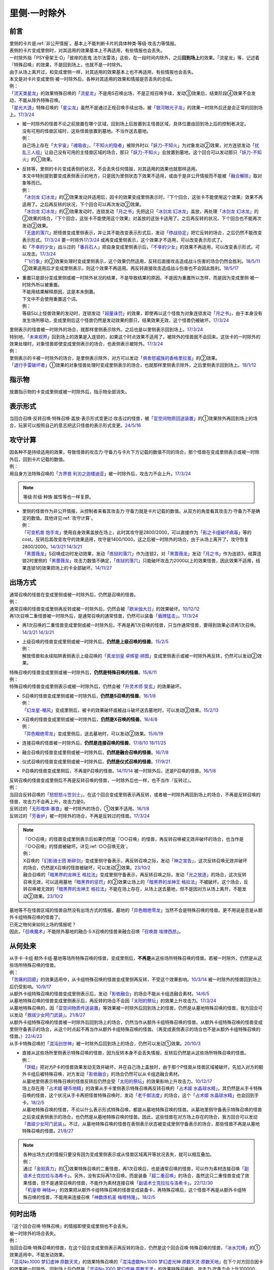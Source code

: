 .. _`里侧·一时除外`:

=============
里侧·一时除外
=============

前言
========

| 里侧的卡片是\ :ref:`非公开情报`\ 。基本上不能判断卡片的具体种类·等级·攻击力等情报。
| 表侧的卡片变成里侧时，对其适用的效果基本上不再适用，有些情报也会丢失。
| 一时除外指「PSY骨架王·Ω」「彼岸的恶鬼 法尔法雷洛」这些，在一段时间内除外，之后\ **回到场上**\ 的效果。「流星龙」等，记述着『特殊召唤』的效果，不是回到场上，也就不是一时除外。
| 由于从场上离开过，和变成里侧一样，对其适用的效果基本上也不再适用，有些情报也会丢失。
| 本文是对卡片变成里侧·被一时除外后，各种对其适用的效果和情报是否丢失的总结。
| 例：
| 「`流天类星龙`_」的效果特殊召唤的「`流星龙`_」不是用S召唤出场，不是正规召唤手续，发动③效果后，结束阶段④效果不会发动，不能从除外特殊召唤。
| 「`星光大道`_」特殊召唤的「`星尘龙`_」虽然不是通过正规召唤手续出场，被「`银河眼光子龙`_」的效果一时除外后还是会正常的回到场上。\ `17/3/24 <https://www.db.yugioh-card.com/yugiohdb/faq_search.action?ope=5&fid=11586&keyword=&tag=-1&request_locale=ja>`__

-  | 被一时除外的怪兽不论之前放置在哪个区域，回到场上后放置到主怪兽区域，具体位置由回到场上后的控制者决定。
   | 没有可用的怪兽区域时，这些怪兽放置到墓地。不当作送去墓地。
   | 例：
   | 自己场上存在「`大宇宙`_」「`魂吸收`_」，「`不知火的隐者`_」被除外时以「`妖刀-不知火`_」为对象发动②效果，对方连锁发动「`扰乱三人组`_」让自己没有可用的主怪兽区域的场合，那只「`妖刀-不知火`_」会放置到墓地，这个回合可以发动那只「`妖刀-不知火`_」的①效果。

-  | 反转等，里侧的卡片变成表侧的状况，不会丢失任何情报，对其适用的效果也就那样适用。
   | 本文中特别提到要变成表侧表示的地方，只是因为里侧状态下效果不适用，或由于是非公开情报而不能被「`融合解除`_」取对象等而已。
   | 例：
   | 「`冰剑龙 幻冰龙`_」的②效果发动并适用后，因卡的效果变成里侧表示时，『下个回合，这张卡不能使用这个效果』效果不再适用了。之后再反转的状况，下个回合可以再次发动②效果。
   | 「`冰剑龙 幻冰龙`_」的②效果发动时，连锁发动「`月之书`_」先把这只「`冰剑龙 幻冰龙`_」盖放，再处理「`冰剑龙 幻冰龙`_」的②效果的场合，『下个回合，这张卡不能使用这个效果』对盖放的这张卡适用了。之后再反转的状况，下个回合也不能再次发动②效果。
   | 「`无底的落穴`_」把怪兽变成里侧表示，并让其不能改变表示形式后，发动「`停战协定`_」把它反转的场合，之后仍然不能改变表示形式。\ `17/3/24 <https://www.db.yugioh-card.com/yugiohdb/faq_search.action?ope=5&fid=18656&request_locale=ja>`__ 要一时除外\ `17/3/24 <https://www.db.yugioh-card.com/yugiohdb/faq_search.action?ope=5&fid=18696&request_locale=ja&keyword=&tag=-1&request_locale=ja>`__ 或再变成里侧表示，这个效果才不适用，可以改变表示形式了。
   | 和「`不幸的少女`_」战斗过的「`番兵石人`_」把自身变成里侧表示后，「`不幸的少女`_」的效果不再适用，可以改变表示形式，可以攻击。\ `17/3/24 <https://www.db.yugioh-card.com/yugiohdb/faq_search.action?ope=5&fid=10635&request_locale=ja>`__
   | 「`飞行象`_」的②效果处理时变成里侧表示，这个效果仍然适用，反转后直接攻击造成战斗伤害的场合仍然会胜利。\ `18/5/11 <https://www.db.yugioh-card.com/yugiohdb/faq_search.action?ope=5&fid=21906&request_locale=ja>`__ ②效果适用后才变成里侧表示，则这个效果不再适用。再反转直接攻击造成战斗伤害也不会因此胜利。\ `18/5/17 <https://www.db.yugioh-card.com/yugiohdb/faq_search.action?ope=5&fid=11191&request_locale=ja>`__

-  | 重置只是部分变成里侧或被一时除外状况的结果，不是导致结果的原因。不是因为重置所以怎样，而是因为变成里侧·被一时除外所以被重置。
   | 不能用结果解释原因，这是本末倒置。
   | 下文中不会使用重置这个词。
   | 例：
   | 等级5以上怪兽效果的发动时，连锁发动「`超量诛罚`_」的效果，即使再以这个怪兽为对象连锁发动「`月之书`_」，由于本身没有发生场所移动，变成里侧后这个怪兽仍然是发动效果的那只，结果效果无效，这个怪兽仍被破坏。\ `17/3/24 <https://www.db.yugioh-card.com/yugiohdb/faq_search.action?ope=5&fid=14034&request_locale=ja>`__

| 里侧表示的怪兽被一时除外的场合，就那样里侧表示除外。之后也是以里侧表示回到场上。\ `17/3/24 <https://www.db.yugioh-card.com/yugiohdb/faq_search.action?ope=5&fid=6902&request_locale=ja>`__
| 特别地，「`未来视界`_」回到场上的效果是入连锁的，如果这个时点效果不适用了，被除外的怪兽就不会回来。这张卡的一时除外的效果处理时，对象怪兽即使变成里侧表示的场合，也表侧表示被除外。\ `17/3/24 <https://www.db.yugioh-card.com/yugiohdb/faq_search.action?ope=5&fid=8584&request_locale=ja>`__
| 例：
| 里侧表示的卡被一时除外的场合，是里侧表示除外，对方可以发动「`俱舍怒威族的香格里拉茧`_」的②效果。
| 「`退行手雷破坏者`_」①效果的对象怪兽处理时变成里侧表示的场合，也就那样里侧表示除外，之后里侧表示回到场上。\ `18/1/12 <https://www.db.yugioh-card.com/yugiohdb/faq_search.action?ope=5&fid=21744&request_locale=ja>`__

指示物
=========

放置指示物的卡变成里侧或被一时除外后，指示物全部消失。

表示形式
============

当回合召唤·反转召唤·特殊召唤·盖放·表示形式变更过·攻击过的怪兽，被「`亚空间物质回送装置`_」的①效果除外再回到场上的场合，玩家可以按照自己的意志把这只怪兽的表示形式变更。\ `24/5/16 <https://www.db.yugioh-card.com/yugiohdb/faq_search.action?ope=5&fid=24069&keyword=&tag=-1&request_locale=ja>`__

攻守计算
========

| 因各种不是持续适用的效果，导致怪兽的攻击力·守备力与卡片下方记载的数值不同的场合，那个怪兽在变成里侧表示或被一时除外后，回到卡片记载的数值。
| 例：
| 用自身方法特殊召唤的「`方界兽 利刃之迦楼迪亚`_」被一时除外后，攻击力不会上升。\ `17/3/24 <https://www.db.yugioh-card.com/yugiohdb/faq_search.action?ope=5&fid=19093&request_locale=ja>`__

.. note:: 等级·阶级·种族·属性等也一样复原。

-  | 里侧的怪兽作为非公开情报，从控制者来看其攻击力·守备力就是卡片记载的数值。从双方的角度看其攻击力·守备力不是确定的数值。其他详见\ :ref:`攻守计算`\ 。
   | 例：
   | 「`可变机兽 炮手龙`_」使用自身效果盖放在场上，此时其攻守是2800/2000，可以直接作为「`影之卡组破坏病毒`_」等的cost。反转后其改变攻守的效果适用，攻守是1400/1000。这之后被一时除外的场合，由于从场上离开了，攻守恢复2800/2000。\ `14/3/21 <http://www.db.yugioh-card.com/yugiohdb/faq_search.action?ope=5&fid=6403&keyword=&tag=-1>`__ `14/3/21 <http://www.db.yugioh-card.com/yugiohdb/faq_search.action?ope=5&fid=8802&keyword=&tag=-1>`__
   | 「`黑蔷薇龙`_」S召唤成功时发动效果，发动「`炼狱的落穴`_」作为连锁2，对「`黑蔷薇龙`_」发动「`月之书`_」作为连锁3，结算连锁2时里侧的「`黑蔷薇龙`_」攻击力数值不确定，「`炼狱的落穴`_」只能破坏攻击力2000以上的效果怪兽，因此效果不适用，结果连锁1的效果把场上的卡全部破坏。\ `14/11/27 <http://www.db.yugioh-card.com/yugiohdb/faq_search.action?ope=5&fid=9068&keyword=&tag=-1>`__

出场方式
========

| 通常召唤的怪兽在变成里侧或被一时除外后，仍然是召唤的怪兽。
| 例：
| 通常召唤的怪兽变成里侧再反转或被一时除外后，仍然会被「`欧米伽大日`_」的效果破坏。\ `10/12/12 <https://yugioh-wiki.net/index.php?%A1%D4%A5%F4%A5%A1%A5%A4%A5%ED%A5%F3%A1%A6%A5%AA%A5%E1%A5%AC%A1%D5#faq>`__
| 再1次召唤二重怪兽被一时除外后，是通常召唤的通常怪兽，仍然可以装备「`盾牌猛击`_」。\ `17/3/24 <https://www.db.yugioh-card.com/yugiohdb/faq_search.action?ope=5&fid=7610&keyword=&tag=-1&request_locale=ja>`__

-  再1次召唤的二重怪兽变成里侧或被一时除外后，不再是再1次召唤的怪兽，只当作通常怪兽，要得到效果必须再1次召唤。\ `14/3/21 <http://www.db.yugioh-card.com/yugiohdb/faq_search.action?ope=5&fid=6748&keyword=&tag=-1>`__ `14/3/21 <http://www.db.yugioh-card.com/yugiohdb/faq_search.action?ope=5&fid=6758&keyword=&tag=-1>`__

-  | 上级召唤的怪兽变成里侧或被一时除外后，\ **仍然是上级召唤的怪兽**\ 。\ `15/2/5 <http://www.db.yugioh-card.com/yugiohdb/faq_search.action?ope=5&fid=6109&keyword=&tag=-1>`__
   | 例：
   | 解放怪兽和永续陷阱表侧表示上级召唤的「`真龙剑皇 卓辉星·拼图`_」变成里侧表示或被一时除外再反转，仍然可以发动②效果。

| 特殊召唤的怪兽变成里侧或被一时除外后，\ **仍然是特殊召唤的怪兽**\ 。\ `15/6/11 <http://www.db.yugioh-card.com/yugiohdb/faq_search.action?ope=5&fid=213&keyword=&tag=-1>`__
| 例：
| 特殊召唤的怪兽变成里侧表示或被一时除外后，仍然会被「`升灵术师 奘玄`_」的效果破坏。

-  | S召唤的怪兽变成里侧或被一时除外后，\ **仍然是S召唤的怪兽**\ 。\ `16/1/8 <http://www.db.yugioh-card.com/yugiohdb/faq_search.action?ope=5&fid=18149&keyword=&tag=-1>`__
   | 例：
   | 「`幻龙星-嘲风`_」变成里侧后，被卡的效果破坏或被战斗破坏送去墓地时，可以发动②效果。\ `15/2/13 <http://www.db.yugioh-card.com/yugiohdb/faq_search.action?ope=5&fid=15149&keyword=&tag=-1>`__

-  | X召唤的怪兽变成里侧或被一时除外后，\ **仍然是X召唤的怪兽**\ 。\ `16/4/8 <http://www.db.yugioh-card.com/yugiohdb/faq_search.action?ope=5&fid=18652&keyword=&tag=-1>`__
   | 例：
   | 「`异色眼绝零龙`_」变成里侧后，送去墓地时，可以发动②效果。\ `15/6/19 <http://www.db.yugioh-card.com/yugiohdb/faq_search.action?ope=5&fid=16189&keyword=&tag=-1>`__

-  连接召唤的怪兽被一时除外后，\ **仍然是连接召唤的怪兽**\ 。\ `17/8/10 <https://www.db.yugioh-card.com/yugiohdb/faq_search.action?ope=5&fid=21329&request_locale=ja>`__ \ `18/11/25 <https://www.db.yugioh-card.com/yugiohdb/faq_search.action?ope=5&fid=22305&request_locale=ja>`__

-  融合召唤的怪兽变成里侧或被一时除外后，\ **仍然是融合召唤的怪兽**\ 。\ `16/7/8 <http://www.db.yugioh-card.com/yugiohdb/faq_search.action?ope=5&fid=19553&keyword=&tag=-1>`__

-  仪式召唤的怪兽变成里侧或被一时除外后，\ **仍然是仪式召唤的怪兽**\ 。\ `17/9/21 <https://www.db.yugioh-card.com/yugiohdb/faq_search.action?ope=5&fid=69&keyword=&tag=-1&request_locale=ja>`__

-  P召唤的怪兽变成里侧后，不再是P召唤的怪兽。\ `14/11/14 <http://www.db.yugioh-card.com/yugiohdb/faq_search.action?ope=5&fid=14266&keyword=&tag=-1>`__ 被一时除外后，还是P召唤的怪兽。\ `16/1/8 <http://www.db.yugioh-card.com/yugiohdb/faq_search.action?ope=5&fid=18305&keyword=&tag=-1>`__

| 反转召唤的怪兽变成里侧后不再是反转召唤的怪兽，一时除外后也一样，也不当作『反转过』。
| 例：
| 当回合反转召唤的「`怒怒怒斗笠剑士`_」，在这个回合变成里侧表示再反转，或者被一时除外再回到场上的场合，不再是反转召唤的怪兽，攻击力不会再上升，攻击力是0。
| 反转过的「`无形噬体·暴食`_」被一时除外的场合，①效果不适用。\ `16/1/8 <http://www.db.yugioh-card.com/yugiohdb/faq_search.action?ope=5&fid=18306&keyword=&tag=-1>`__
| 反转过的「`芳香炉`_」被一时除外的场合，不再是反转过的怪兽。\ `17/3/24 <https://www.db.yugioh-card.com/yugiohdb/faq_search.action?ope=5&fid=15687&request_locale=ja>`__

.. note::

   | 『○○召唤』的怪兽变成里侧表示后如果仍然是『○○召唤』的怪兽，再反转召唤被无效并破坏的场合，也当作是『○○召唤』的怪兽被破坏。详见\ :ref:`○○召唤无效`\ 。
   | 例：
   | X召唤的「`幻影骑士团 断碎剑`_」变成里侧守备表示，再反转召唤之际，发动「`神之宣告`_」，这次反转召唤无效并破坏的场合，仍然是X召唤的怪兽被破坏，可以发动②效果。\ `23/10/2 <https://www.db.yugioh-card.com/yugiohdb/faq_search.action?ope=5&fid=17662&keyword=&tag=-1&request_locale=ja>`__
   | 融合召唤的「`暗黑界的龙神王 格拉法`_」变成里侧守备表示，再反转召唤之际，发动「`光之放逐`_」的场合，这次反转召唤无效，可以适用墓地「`暗黑界的惩罚`_」的②效果让场上的「`暗黑界的龙神王 格拉法`_」不被破坏。这个场合，反转召唤被无效的「`暗黑界的龙神王 格拉法`_」不能在场上存在，从场上送去墓地，但不是因对方从场上离开，不能发动②效果。\ `23/10/2 <https://www.db.yugioh-card.com/yugiohdb/faq_search.action?ope=5&fid=24011&keyword=&tag=-1&request_locale=ja>`__

| 墓地等不在怪兽区域的怪兽自然没有出场方式的情报，墓地的「`异色眼绝零龙`_」当然不会是特殊召唤的怪兽。更不用说是否是从额外卡组特殊召唤的怪兽了。
| 已死之物何来如何上场的情报呢？
| 因此，「`召唤魔术`_」不能除外墓地的融合·S·X召唤的怪兽来融合召唤「`召唤兽 埃律西昂`_」。

从何处来
========

| 从手卡·卡组·额外卡组·墓地等场所特殊召唤的怪兽，变成里侧后，\ **不再是**\ 从这些场所特殊召唤的怪兽。若被一时除外，仍然是从这些场所特殊召唤的怪兽。
| 例：
| 「`苦痛的回廊`_」的效果适用中，从卡组特殊召唤的怪兽变成里侧再反转，不受这个效果影响。\ `10/3/14 <http://yugioh-wiki.net/index.php?%A1%D4%B6%EC%C4%CB%A4%CE%B2%F3%CF%AD%A1%D5#faq>`__ 被一时除外的怪兽回到场上后仍受影响。\ `10/9/17 <http://yugioh-wiki.net/index.php?%A1%D4%B6%EC%C4%CB%A4%CE%B2%F3%CF%AD%A1%D5#faq>`__
| 从额外卡组特殊召唤的怪兽变成里侧表示后，发动「`影依融合`_」的场合不能从卡组选融合素材。\ `14/6/5 <http://www.db.yugioh-card.com/yugiohdb/faq_search.action?ope=5&fid=13284&keyword=&tag=-1>`__
| 从墓地特殊召唤的怪兽变成里侧表示后，再反转的场合不会因「`太阳的祭坛`_」的效果上升攻击力。\ `17/3/24 <https://www.db.yugioh-card.com/yugiohdb/faq_search.action?ope=5&fid=9488&keyword=&tag=-1&request_locale=ja>`__
| 从墓地特殊召唤的，因「`亚空间物质传送装置`_」等效果被一时除外后回到场上的怪兽，仍然是从墓地特殊召唤的怪兽，我方回合可以发动「`救祓少女阿门武装`_」。\ `21/8/27 <https://www.db.yugioh-card.com/yugiohdb/faq_search.action?ope=5&fid=23329&keyword=&tag=-1&request_locale=ja>`__
| 从额外卡组特殊召唤的怪兽被一时除外后回到场上的场合，仍然当作从额外卡组特殊召唤的怪兽。从额外卡组特殊召唤的怪兽变成里侧守备表示的场合，从这个时点起不再当作从额外卡组特殊召唤的怪兽。（再变成表侧表示的场合也不是从额外卡组特殊召唤的怪兽。）\ `22/4/23 <https://www.db.yugioh-card.com/yugiohdb/faq_search.action?ope=5&fid=23645&keyword=&tag=-1&request_locale=ja>`__
| 从手卡特殊召唤的「`混沌创世神`_」被一时除外后回到场上的场合，仍然可以发动①效果。\ `20/10/3 <https://www.db.yugioh-card.com/yugiohdb/faq_search.action?ope=4&cid=15475&request_locale=ja>`__

-  | 直接从这些场所里侧表示特殊召唤的怪兽，因为反转本身不会丢失情报，反转后仍然是从这些场所特殊召唤的怪兽。
   | 例：
   | 「`饼蛙`_」把对方P卡的怪兽效果发动无效并破坏，并在自己场上盖放时，由于那个P怪兽从怪兽区域被破坏，先加入对方的额外卡组后被特殊召唤，对方发动「`影依融合`_」的场合仍然可以从卡组选融合素材。
   | 从墓地里侧表示特殊召唤的怪兽反转后仍然会受「`太阳的祭坛`_」的效果影响上升攻击力。\ `10/12/17 <http://yugioh-wiki.net/index.php?%A1%D4%C2%C0%CD%DB%A4%CE%BA%D7%C3%C5%A1%D5#faq>`__
   | 场上存在用「`占术姬 硬币地精`_」的效果从手卡里侧表示特殊召唤再反转召唤的「`占术姬 水晶球水精`_」，其仍然是从手卡特殊召唤的怪兽，这个状况从手卡再把怪兽特殊召唤时，发动「`老千御法度`_」的场合，这个「`占术姬 水晶球水精`_」也会回到手卡。\ `18/2/5 <http://yugioh-wiki.net/index.php?%A1%D4%A5%A4%A5%AB%A5%B5%A5%DE%B8%E6%CB%A1%C5%D9%A1%D5#faq>`__
   | 从墓地特殊召唤的怪兽，不论以什么表示形式特殊召唤，都是从墓地特殊召唤的怪兽。从墓地里侧守备表示特殊召唤的怪兽之后变成表侧表示的场合，也仍然是从墓地特殊召唤的怪兽。因此，这些怪兽在对方场上存在的场合，我方回合可以发动「`救祓少女阿门武装`_」。不过，从墓地特殊召唤的怪兽在表侧表示状态被变成里侧守备表示的场合，那些怪兽不再是从墓地特殊召唤的怪兽。\ `21/8/27 <https://www.db.yugioh-card.com/yugiohdb/faq_search.action?ope=5&fid=23330&keyword=&tag=-1&request_locale=ja>`__

.. note::

   | 各种出场方式的情报只要没有因为变成里侧表示或从怪兽区域离开等状况丢失，就可以相互叠加。
   | 例：
   | 通过「`金刚真力`_」的①效果特殊召唤的二重怪兽，再1次召唤后，也是通常召唤的怪兽，可以作为素材连接召唤「`副语术士克拉拉与洛希卡`_」。另外，没有实际再1次召唤，而是装备「`超二重召唤`_」的场合，虽然这只二重怪兽变成了效果怪兽，但不是通常召唤的怪兽，不能作为素材连接召唤「`副语术士克拉拉与洛希卡`_」。\ `22/12/30 <https://www.db.yugioh-card.com/yugiohdb/faq_search.action?ope=5&fid=21446&keyword=&tag=-1&request_locale=ja>`__
   | 「`机皇帝 神陆∞`_」的效果把从额外卡组特殊召唤的怪兽变成装备卡，再特殊召唤后，这个怪兽不再是从额外卡组特殊召唤的怪兽，不能用来连接召唤「`神数炼机圣 梅塔特隆`_」。\ `18/2/5 <http://yugioh-wiki.net/index.php?%A1%FB%A1%FB%A4%AB%A4%E9%C6%C3%BC%EC%BE%A4%B4%AD%A4%B5%A4%EC%A4%BF#faq>`__

何时出场
=========

| 『这个回合召唤·特殊召唤』的情报即使变成里侧也不会丢失。
| 被一时除外的场合丢失。
| 例：
| 当回合召唤·特殊召唤的怪兽，在这个回合变成里侧表示再反转的场合，仍然是这个回合召唤·特殊召唤的怪兽，「`冰水咒缚`_」的①效果适用中，不能发动效果。
| 「`混沌No.1000 梦幻虚神 原数天灵`_」的效果特殊召唤的「`混沌虚数No.1000 梦幻虚光神 原数天灵·原数天地`_」在下个对方回合因卡的效果被一时除外，回到场上后仍然是「`混沌No.1000 梦幻虚神 原数天灵`_」的效果特殊召唤的，攻击力·守备力会上升100000，但不再持有何时出场的情报，2个『●』都不适用。\ `24/5/30 <https://www.db.yugioh-card.com/yugiohdb/faq_search.action?ope=5&fid=23247&keyword=&tag=-1&request_locale=ja>`__
| 持有『这张卡在连接召唤的回合不能作为连接素材』的怪兽，例如「`白金零件`_」，在连接召唤的回合被「`亚空间物质回送装置`_」的①效果等一时除外再回到场上的场合，不再是『连接召唤的回合』，这个回合可以作为连接素材。\ `24/5/30 <https://www.db.yugioh-card.com/yugiohdb/faq_search.action?ope=5&fid=22269&keyword=&tag=-1&request_locale=ja>`__

.. note:: 反转召唤的怪兽在变成里侧表示·被一时除外后就不再是反转召唤的怪兽，因此也不再是这个回合反转召唤的怪兽。

-  | 当回合表侧表示通常召唤·反转召唤·特殊召唤的怪兽，持有『通常召唤·反转召唤·特殊召唤的回合』发动的效果时，在发动这个效果前，必须持续在怪兽区域表侧表示存在。在发动前变成里侧守备表示或被一时除外的场合，再在场上表侧表示也不能发动这类效果。
   | 当回合反转的怪兽，持有『反转的回合』发动的效果时，在发动这类效果前，被一时除外的场合，回到场上后不能再发动这类效果。
   | 直接里侧表示通常召唤·特殊召唤的怪兽，当回合反转的场合可以发动这类效果。
   | 例：
   | 「`急袭猛禽-驱逐伯劳`_」因卡片效果被里侧守备表示特殊召唤的回合，如果因卡片效果反转，可以发动①效果。\ `24/9/5 <https://www.db.yugioh-card.com/yugiohdb/faq_search.action?ope=5&fid=14371&keyword=&tag=-1&request_locale=ja>`__
   | 「`爆裂埋伏`_」的效果里侧守备表示特殊召唤的「`混沌之黑魔术师`_」再因「`停战协定`_」等效果变成表侧表示的场合，可以发动①效果。\ `17/3/24 <https://www.db.yugioh-card.com/yugiohdb/faq_search.action?ope=5&fid=15328&keyword=&tag=-1&request_locale=ja>`__
   | 当回合特殊召唤的「`闪刀姬-雫空`_」被「`S：P小夜`_」的②效果等一时除外的场合，之后回到场上也不能再发动②效果（即使这个回合还没发动过）。「`破坏龙 甘多拉`_」等『召唤·反转·反转召唤·特殊召唤的回合』发动的效果也一样，从召唤·特殊召唤·反转·反转召唤到发动这类效果为止，必须持续在场上表侧表示存在，才能发动这类效果。\ `23/11/23 <https://www.db.yugioh-card.com/yugiohdb/faq_search.action?ope=5&fid=24032&keyword=&tag=-1&request_locale=ja>`__
   | 当回合召唤·特殊召唤的「`急袭猛禽-驱逐伯劳`_」先变成里侧表示再反转的场合，即使还在主要阶段，也不能发动①效果。「`天使之声`_」等『召唤·特殊召唤·反转·反转召唤的回合』发动的效果也一样，从召唤·特殊召唤·反转·反转召唤到发动这类效果为止，必须持续在怪兽区域表侧表示存在，才能发动这类效果。\ `23/11/23 <https://www.db.yugioh-card.com/yugiohdb/faq_search.action?ope=5&fid=24030&keyword=&tag=-1&request_locale=ja>`__

   -  | 『这张卡的①的方法特殊召唤的这张卡』等，如果是在特定阶段发动的效果，处理也一样。
      | 例：
      | 通过自身①的方法特殊召唤的「`撒旦老人`_」被一时除外，当回合回到场上后，结束阶段不能发动②效果。
      | 自身①的方法特殊召唤的「`异次元的精灵`_」在到下次的准备阶段持续在怪兽区域表侧表示的状况才会发动②效果。\ `17/9/23 <https://www.db.yugioh-card.com/yugiohdb/faq_search.action?ope=4&cid=9295&request_locale=ja>`__
      | 自身②的方法特殊召唤的「`糖果小丑`_」在到下次的对方结束阶段持续在怪兽区域表侧表示的状况才会发动③效果。\ `17/9/23 <https://www.db.yugioh-card.com/yugiohdb/faq_search.action?ope=4&cid=8300&request_locale=ja>`__
      | 「`疾行机人 OMK口香糖`_」发动①效果特殊召唤的战斗阶段内，变成里侧再反转的场合，不能再发动②效果。\ `17/3/24 <https://www.db.yugioh-card.com/yugiohdb/faq_search.action?ope=5&fid=10960&request_locale=ja>`__
      | 「`疾行机人 OMK口香糖`_」发动①效果特殊召唤的战斗阶段内，直到发动②效果为止必须持续表侧表示在场上存在，被「`银河眼光子龙`_」等一时除外再回到场上的场合，②效果不能发动。\ `23/11/29 <https://www.db.yugioh-card.com/yugiohdb/faq_search.action?ope=5&fid=8988&keyword=&tag=-1&request_locale=ja>`__

用何出场
========

| 上级·仪式·融合·S·X·连接召唤的怪兽，变成里侧再反转（连接怪兽不会变成里侧表示）或被一时除外后，\ **失去用何怪兽通常·特殊召唤的情报**\ 。
| 例：
| 表侧表示上级召唤的「`真龙剑皇 卓辉星·拼图`_」变成里侧表示后，①效果不再适用。再反转的场合仍不适用。
| 「`炎龙星-狻猊`_」S召唤的「`幻龙星-嘲风`_」在变成里侧再反转或被一时除外后，①效果和「`炎龙星-狻猊`_」的③效果不再适用。
| 用怪兽3只以上作为素材融合召唤的「`魔玩具·军刀剑齿虎`_」在变成里侧或被一时除外后，其③效果不再适用。
| 用「`转生炎兽 炽热多头狮`_」为素材连接召唤的「`转生炎兽 炽热多头狮`_」被一时除外后，②效果不能再发动。\ `18/7/13 <https://www.db.yugioh-card.com/yugiohdb/faq_search.action?ope=5&fid=22007&request_locale=ja>`__

-  | 但是，被解放的卡和素材等本身没有失去联系，对变成里侧再反转或被一时除外后的融合·S怪兽使用「融合解除」「同调解除」，\ **还能特殊召唤**\ 融合素材或S素材。\ `19/9/2 <https://www.db.yugioh-card.com/yugiohdb/faq_search.action?ope=5&fid=22795&keyword=&tag=-1&request_locale=ja>`__ \ `19/9/2 <https://www.db.yugioh-card.com/yugiohdb/faq_search.action?ope=5&fid=11372&keyword=&tag=-1&request_locale=ja>`__
   | 例：
   | 上级召唤的「`嵌合蝎尾狮`_」被一时除外的场合，还能特殊召唤被解放的怪兽。
   | 「`还原点控球后卫`_」作素材连接召唤的怪兽被一时除外再回到场上，然后被对方的效果破坏的场合，仍然可以发动效果把自身特殊召唤。18/4/13

-  | 直接里侧表示上级召唤的怪兽反转的场合，由于反转不丢失情报，还持有用何怪兽解放的情报。
   | 例：
   | 「`真龙剑皇 卓辉星·拼图`_」里侧表示上级召唤的场合，只能解放怪兽，反转不丢失情报，反转后①效果仍适用。\ `17/1/14 <http://www.db.yugioh-card.com/yugiohdb/faq_search.action?ope=5&fid=20548&keyword=&tag=-1>`__

| 『这个效果特殊召唤的这张卡·怪兽』等情报也在变成里侧或被一时除外后丢失。
| 例：
| 「`简易融合`_」特殊召唤的融合怪兽在变成里侧或被一时除外后不再是用「`简易融合`_」的效果特殊召唤的怪兽，可以攻击，结束阶段时不会破坏。\ `16/11/17 <http://www.db.yugioh-card.com/yugiohdb/faq_search.action?ope=5&fid=6499&keyword=&tag=-1>`__
| 「`消战者`_」这样，从场上离开时除外的效果，被一时除外的效果适用的时点，由于也是从场上离开，先适用自身除外的效果，由于一时除外的效果实质上没能适用，结果不会再返回场上。\ `14/3/21 <http://www.db.yugioh-card.com/yugiohdb/faq_search.action?ope=5&fid=9456&keyword=&tag=-1>`__ 变成里侧表示的「`消战者`_」还在场上，因此由于情报丢失，那之后「`消战者`_」从场上离开时不会被除外。\ `14/3/21 <http://www.db.yugioh-card.com/yugiohdb/faq_search.action?ope=5&fid=9455&keyword=&tag=-1>`__
| 「`天帝 埃忒耳`_」的①效果特殊召唤的怪兽被一时除外的场合，不会再回到手卡。\ `17/3/24 <https://www.db.yugioh-card.com/yugiohdb/faq_search.action?ope=5&fid=14699&request_locale=ja>`__

-  | 『这个效果变成里侧守备表示的这张卡·怪兽』等，其他『这个效果○○的这张卡·怪兽』等情报也在变成里侧或被一时除外后丢失。
   | 例：
   | 「`无底的落穴`_」的效果把怪兽盖放后，再被一时除外的场合，那个怪兽可以改变表示形式了。\ `17/3/24 <https://www.db.yugioh-card.com/yugiohdb/faq_search.action?ope=5&fid=18696&request_locale=ja>`__

| 『这张卡的①的效果·①的方法召唤·特殊召唤的这张卡』『○○（字段·卡名）的效果特殊召唤的这张卡』『这个方法召唤的这张卡』等，
| 自身效果·特定卡名的效果召唤·特殊召唤的情报在变成里侧表示后丢失。
| 被一时除外的场合不丢失，效果可以发动，但是不会持续适用的（=仅在处理时适用1次）的变更自身攻击力·守备力·等级等相关的效果不再适用。

-  | 『这张卡的①的效果特殊召唤的这张卡』『这张卡的①的方法特殊召唤的这张卡』相关状况如下。
   | 例：
   | 自身①效果特殊召唤的「`应战的G`_」，因「`月之书`_」等效果变成里侧表示后，再变成表侧表示的场合，那个②效果也不再适用；因「`亚空间物质传送装置`_」等效果被一时除外的场合，回到场上后②效果继续适用。\ `25/4/11 <https://www.db.yugioh-card.com/yugiohdb/faq_search.action?ope=5&fid=15447&keyword=&tag=-1&request_locale=ja>`__
   | 自身②效果特殊召唤的「`小滴答与小回声`_」，因「`月之书`_」等效果变成里侧表示后，再变成表侧表示的场合，那个③效果也不再适用；因「`亚空间物质传送装置`_」等效果被一时除外的场合，回到场上后③效果继续适用。
   | 通过自身①的方法特殊召唤的「`凭依装着`_」怪兽被一时除外的场合，回到场上后②效果继续适用。
   | 通过自身①的方法特殊召唤的「`雷仙神`_」被一时除外，回到场上后再被对方破坏的场合，也可以发动②效果。
   | 自身①效果特殊召唤的「`延迟天使`_」「`临时保险三角龙装`_」，因「`月之书`_」等效果变成里侧表示后，再变成表侧表示的场合，那个②效果不能再发动；因「`亚空间物质传送装置`_」等效果被一时除外的场合，回到场上后②效果满足条件时可以发动。

-  | 『这张卡的①的方法召唤的这张卡』『这个方法召唤的这张卡』相关状况如下。
   | 例：
   | 通过自身①的方法，不用解放作召唤的「`邪神机-狱炎`_」「`迷雾恶魔`_」被一时除外，当回合回到场上后，结束阶段仍然要发动②效果。
   | 通过自身①的方法，不用解放作召唤的「`战栗之凶皇-始祖恶魔`_」被一时除外，当回合回到场上后，攻击力·守备力回到3000/2000，结束阶段不会破坏。
   | 用「进化虫」怪兽的效果特殊召唤的「`进化龙·蜥结龙`_」变成里侧表示后再被战斗破坏的场合不能发动效果，被一时除外后回到场上再被战斗破坏的场合可以发动效果。这2种情况守备力都不会再上升500。\ `17/6/22 <https://www.db.yugioh-card.com/yugiohdb/faq_search.action?ope=4&cid=9865&request_locale=ja>`__
   | 通过自身记述的召唤方法召唤的「`光神机-樱火`_」「`光神机-轰龙`_」在结束阶段前变成里侧表示再翻开的场合，结束阶段不会发动效果；被一时除外再回到场上的场合，结束阶段仍然会发动效果。\ `23/11/23 <https://www.db.yugioh-card.com/yugiohdb/faq_search.action?ope=5&fid=24031&keyword=&tag=-1&request_locale=ja>`__
   | 「`轻盈水星`_」用②效果召唤后，变成里侧表示的场合③效果不再适用，被一时除外的场合，仍然适用。\ `16/5/14 <https://www.db.yugioh-card.com/yugiohdb/faq_search.action?ope=4&cid=9430&request_locale=ja>`__
   | 用自身记述的方法召唤的「`守护神 艾克佐迪亚`_」在被一时除外后，自身②效果不再适用，攻击力·守备力是0。但是，因其他卡上升攻击力，战斗破坏原本持有者是对方的恶魔族·暗属性怪兽时，会胜利。\ `24/1/25 <https://www.db.yugioh-card.com/yugiohdb/faq_search.action?ope=5&fid=10736&keyword=&tag=-1&request_locale=ja>`__

-  | 『○○（字段·卡名）的效果特殊召唤的这张卡』相关状况如下。
   | 例：
   | 「`玄化`_」怪兽的效果特殊召唤的「`玄化暴君龙`_」被一时除外的场合，回到场上后①效果继续适用。
   | 「`武装龙`_」怪兽的效果特殊召唤的「`武装龙·雷电 LV10`_」被一时除外的场合，回到场上后『●1以上』『●10以上』『●100以上』『●1000以上』『●10000以上』效果都可以发动·适用。
   | 「`剑斗兽`_」怪兽的效果特殊召唤的「`剑斗兽 绳斗`_」「`剑斗兽 维斯帕西亚努斯`_」被一时除外的场合，回到场上后「`剑斗兽 绳斗`_」原本攻击力复原成1800，「`剑斗兽 维斯帕西亚努斯`_」的②效果继续适用。
   | 「`并行超限龙`_」的效果特殊召唤的「`并行超限龙`_」被一时除外的场合，回到场上后③效果不再适用。
   | 用「`新式魔厨`_」怪兽的效果特殊召唤的「`新式魔厨的黄油香煎巴拉姆`_」被一时除外的场合，回到场上后②效果仍然可以在对方回合发动。
   | 「`No.`_」X怪兽的效果特殊召唤的「`隐形水母怪碟状幼体`_」被一时除外，回到场上后再因其他效果持有X素材，再被破坏的场合，可以发动②效果。
   | 「`混沌No.1000 梦幻虚神 原数天灵`_」的效果特殊召唤的「`混沌虚数No.1000 梦幻虚光神 原数天灵·原数天地`_」因卡的效果变成里侧表示时，不再是『「`混沌No.1000 梦幻虚神 原数天灵`_」的效果特殊召唤』的卡，再变成表侧表示①效果也不适用。\ `22/12/30 <https://www.db.yugioh-card.com/yugiohdb/faq_search.action?ope=5&fid=23248&keyword=&tag=-1&request_locale=ja>`__
   | 「`混沌No.1000 梦幻虚神 原数天灵`_」的效果特殊召唤的「`混沌虚数No.1000 梦幻虚光神 原数天灵·原数天地`_」在下个对方回合因卡的效果被一时除外，回到场上后仍然是「`混沌No.1000 梦幻虚神 原数天灵`_」的效果特殊召唤的，攻击力·守备力会上升100000，但不再持有何时出场的情报，2个『●』都不适用。\ `24/5/30 <https://www.db.yugioh-card.com/yugiohdb/faq_search.action?ope=5&fid=23247&keyword=&tag=-1&request_locale=ja>`__

| 『这个方法特殊召唤的这张卡』的情报，如果是可以通常召唤的怪兽，在变成里侧表示或被一时除外后都会丢失。
| 如果是\ :ref:`特殊召唤怪兽`\ ，在变成里侧表示后丢失，被一时除外的场合不丢失，效果可以发动，但是不会持续适用的（=仅在处理时适用1次）的变更自身攻击力·守备力·等级等相关的效果不再适用。
| 例：
| 用自身记述的方法特殊召唤的「`恐龙摔跤手·席拉腔骨龙`_」变成里侧表示再反转，或被一时除外的场合，①效果不再适用。
| 用自身记述的方法特殊召唤的「`强袭黑羽-雾雨之苦无鸟`_」被一时除外的场合，①效果不再适用。
| 通过自身记述的召唤方法特殊召唤的「`深渊之兽 白界丧失龙`_」被一时除外的场合，回到场上后①效果继续适用。
| 通过自身记述的召唤方法特殊召唤的「`浑然的斗牛诗-俄耳甫斯金公牛`_」被一时除外的场合，回到场上后攻击力复原，①效果不适用。
| 通过自身记述的召唤方法特殊召唤的「`武神-日孁`_」被一时除外的场合，回到场上后被对方破坏送去墓地的场合，也可以发动效果。
| 通过自身记述的召唤方法特殊召唤的「`圣灵兽骑 地火狮`_」被一时除外的场合，回到场上后仍然是得到『●』效果的状态。
| 通过自身记述的召唤方法特殊召唤的「`方界兽 利刃之迦楼迪亚`_」被一时除外的场合，①效果不再适用，结果攻击力是0。\ `17/3/24 <https://www.db.yugioh-card.com/yugiohdb/faq_search.action?ope=5&fid=19093&keyword=&tag=-1&request_locale=ja>`__

.. attention::

   | 以上状况都是『○○召唤·特殊召唤的这张卡』这样自身的例子。
   | 对于『○○召唤·特殊召唤的怪兽』这样非自身的情报，目前稍有不同，不好判断。
   | 例：
   | 「`死者苏生`_」特殊召唤的怪兽被一时除外的场合，回到场上后不会再因「`来自黑暗的呼声`_」的效果送去墓地。
   | 「`魔神王的禁断契约书`_」的①效果特殊召唤怪兽后，那只怪兽被一时除外，再回到场上的状况，「`魔神王的禁断契约书`_」的②效果处理时不能把那只怪兽送去墓地，没有其他①效果特殊召唤的怪兽的场合，这个②效果不能发动。
   | 用「`新式魔厨`_」怪兽的效果特殊召唤的「`新式魔厨的黄油香煎巴拉姆`_」被一时除外的场合，回到场上后「`料理长自豪的食谱`_」发动的场合，『可以再把那张无效的卡破坏』效果也可以适用。

攻击过·战斗过·战斗破坏怪兽
===========================

| 进行了攻击宣言的情报在变成里侧表示后不会丢失。再反转的场合也不能再攻击。
| 一时除外的场合丢失。
| 例：
| 「`狱火机·路西弗格`_」攻击后，变成里侧再反转的场合，由于攻击过的事实不会因变成里侧消失，仍然不能发动①效果。\ `17/3/24 <https://www.db.yugioh-card.com/yugiohdb/faq_search.action?ope=5&fid=14357&request_locale=ja>`__
| 「`忍法 影缝之术`_」把攻击了的怪兽除外，这个战斗阶段内被破坏让那个怪兽回到场上的场合，可以攻击。\ `23/3/19 <https://yugioh-wiki.net/index.php?%A1%D4%C7%A6%CB%A1%20%B1%C6%CB%A5%A4%A4%A4%CE%BD%D1%A1%D5#faq>`__

| 『攻击过』的情报在变成里侧表示后不会丢失，被一时除外后丢失。
| 例：
| 攻击过的X怪兽，变成里侧再反转的场合，「`毅飞冲天挑战`_」也可以对其发动。
| 攻击过的怪兽再变成里侧表示，也会被「`古之森`_」的效果破坏。\ `17/3/24 <https://www.db.yugioh-card.com/yugiohdb/faq_search.action?ope=5&fid=8644&request_locale=ja>`__
| 攻击过的「`急袭猛禽-穿刺伯劳`_」，变成里侧再反转，②效果可以发动，一时除外再回到场上的场合不能发动。

| 『进行过战斗』的情报在变成里侧表示或被一时除外后都丢失。
| 例：
| 和「`电气啄木鸟`_」战斗过的怪兽变成里侧的场合，之后就可以改变表示形式了。被一时除外再反转的场合，也一样。
| 战斗过的「`水晶龙`_」变成里侧再反转的场合，不能发动效果。\ `17/3/24 <https://www.db.yugioh-card.com/yugiohdb/faq_search.action?ope=5&fid=19715&keyword=&tag=-1&request_locale=ja>`__

| 战斗破坏了怪兽的情报在变成里侧后丢失，一时除外后不丢失。
| 例：
| 「`武装龙 LV5`_」战斗破坏怪兽，变成里侧再反转，结束阶段不能发动效果。一时除外再回到场上，结束阶段可以发动效果。

发动过效果
============

| 怪兽发动了效果，再变成里侧表示或者被一时除外的场合，不再当作『把效果发动过的怪兽』。
| 例：
| 这个回合发动了效果的怪兽，因卡的效果变成里侧表示后再反转成表侧表示的场合，不再当作这个回合发动过效果，不会因「`俱利伽罗天童`_」的召唤手续而被解放。
| 「`银河眼光子龙`_」发动了②效果把自身一时除外后，战斗阶段结束时回到场上的场合，不当做这个回合发动过效果的怪兽，特殊召唤「`俱利伽罗天童`_」的场合不能把它解放。
| 我方「`宝龙星-神数负屃`_」的①效果发动时，连锁对其发动「`月之书`_」，被盖放后再发动「`停战协定`_」翻开的场合，不能解放这只表侧表示的「`宝龙星-神数负屃`_」特殊召唤「`俱利伽罗天童`_」，不能对这只「`宝龙星-神数负屃`_」发动「`陀罗威`_」的①效果。

誓约
======

| 『这个效果发动的回合，这张卡○○』适用后，发动效果的卡片变成里侧的场合不再适用。一时除外的场合由于离场也不适用。
| 例：
| 「`青眼亚白龙`_」发动效果后，变成里侧再反转，就可以攻击了。\ `17/3/24 <https://www.db.yugioh-card.com/yugiohdb/faq_search.action?ope=5&fid=17838&request_locale=ja>`__

-  | 其他『这个效果发动的回合，○○』，以及『这个效果发动的回合，这张卡以外○○』由于适用后和发动效果的卡片再无关系，变成里侧或被一时除外而离场的场合仍然适用。
   | 例：
   | 「`文具电子人 009`_」发动①效果后，再变成里侧表示，也只能用这张卡攻击。\ `17/3/24 <https://www.db.yugioh-card.com/yugiohdb/faq_search.action?ope=5&fid=18228&keyword=&tag=-1&request_locale=ja>`__

-  | 反过来的情况要根据后一部分的情报变成里侧的结果来确定。
   | 例：
   | 「`狱火机·路西弗格`_」攻击后，变成里侧再反转的场合，「`狱火机·路西弗格`_」仍然是攻击宣言了，不能发动①效果。\ `17/3/24 <https://www.db.yugioh-card.com/yugiohdb/faq_search.action?ope=5&fid=14357&request_locale=ja>`__

.. _`里侧·一时除外与持续取对象`:

持续取对象
==========

| 发动要和场上的卡\ :ref:`持续取对象`\ 的效果，处理时作为对象的卡片变成里侧表示的场合，如果效果处理部分的文本对里侧的卡也可以适用，那么这个效果多数会适用。但仍然要查对应调整才能确定。
| 处理时发动效果的卡片自身变成里侧表示的场合，无法持续取对象，这个效果不适用。
| 作为对象的卡被一时除外的场合，由于离场而不适用。
| 例：
| 「`No.66 霸键甲虫`_」的效果发动时，连锁发动「`月之书`_」使对象怪兽处理时变成里侧的场合，这个效果正常适用。使「`No.66 霸键甲虫`_」自身变成里侧表示的场合，这个效果不适用。
| 「`魔族之链`_」发动时，连锁发动「`月之书`_」使对象怪兽处理时变成里侧的场合，由于里侧的怪兽无法判断是否是效果怪兽，这个效果不适用。
| 「`拷问车轮`_」效果处理时，对象怪兽变成里侧表示的场合，「`拷问车轮`_」的①②效果仍然正常适用。（不能反转召唤那只怪兽）
| 「`淘气仙星的灯光舞台`_」的②效果这样记述『盖放的那张卡』的效果，以「`地中族的决战`_」为对象发动时，连锁发动这张「`地中族的决战`_」的场合，发动后把自身盖放的时点，仍然是『盖放的那张卡』，结束阶段必须把这张「`地中族的决战`_」送去墓地。\ `25/4/17 <https://www.db.yugioh-card.com/yugiohdb/faq_search.action?ope=5&fid=13178&keyword=&tag=-1&request_locale=ja>`__
| 「`月舞的仪式`_」发动时，连锁发动「`月之书`_」使对象怪兽处理时变成里侧的场合，这个效果正常适用。\ `17/3/24 <https://www.db.yugioh-card.com/yugiohdb/faq_search.action?ope=5&fid=13715&keyword=&tag=-1&request_locale=ja>`__
| 「`大逮捕`_」效果处理时，对象怪兽变成里侧表示的场合，仍然夺取控制权，那个怪兽之后反转成表侧表示的场合仍然不能攻击，不能发动效果。\ `19/1/12 <https://www.db.yugioh-card.com/yugiohdb/faq_search.action?ope=5&fid=22385&keyword=&tag=-1&request_locale=ja>`__

.. attention::

   | 特别地，发动「`暗之咒缚`_」时，连锁发动「`月之书`_」使对象怪兽处理时变成里侧的场合，仍然适用效果，不能改变表示形式。翻开后攻击力下降，不能攻击。\ `17/3/24 <https://www.db.yugioh-card.com/yugiohdb/faq_search.action?ope=5&fid=31&keyword=&tag=-1&request_locale=ja>`__ 这个效果适用中，对象怪兽变成里侧表示，效果不再适用。\ `17/3/24 <https://www.db.yugioh-card.com/yugiohdb/faq_search.action?ope=5&fid=30&keyword=&tag=-1&request_locale=ja>`__
   | 另外，其实「`淘气仙星的灯光舞台`_」的②效果的对象连锁发动的场合，由于这个效果记述的是『盖放的那张卡』，结果已经不适用了。\ `17/7/28 <https://www.db.yugioh-card.com/yugiohdb/faq_search.action?ope=5&fid=20895&keyword=&tag=-1&request_locale=ja>`__

| 因卡的效果适用中而持续取对象的两张卡，其中一张变成里侧或被一时除外的时点，取对象关系消失。
| 例：
| 「`剑斗兽 马斗`_」的『这个效果特殊召唤的怪兽的效果无效化，这张卡从场上离开时，那个怪兽回到卡组』持续取对象适用，不在场上表侧表示的时点就不再适用。
| 「`活死人的呼声`_」特殊召唤的怪兽在变成里侧或被一时除外后，与「`活死人的呼声`_」失去联系，「`活死人的呼声`_」就这样留在场上。『这张卡从场上离开时那只怪兽破坏。那只怪兽破坏时这张卡破坏』不再适用。
| 「`No.45 灭亡之预言者`_」和其①效果持续取对象的怪兽，其中1张变成里侧表示的场合，「`No.45 灭亡之预言者`_」的效果不再适用。\ `17/3/24 <https://www.db.yugioh-card.com/yugiohdb/faq_search.action?ope=5&fid=8426&keyword=&tag=-1&request_locale=ja>`__ \ `17/3/24 <https://www.db.yugioh-card.com/yugiohdb/faq_search.action?ope=5&fid=6260&keyword=&tag=-1&request_locale=ja>`__
| 「`No.66 霸键甲虫`_」的效果发动后变成里侧的场合，这个效果不再适用。\ `17/3/24 <https://www.db.yugioh-card.com/yugiohdb/faq_search.action?ope=5&fid=12818&keyword=&tag=-1&request_locale=ja>`__
| 「`增草剂`_」特殊召唤的怪兽在被一时除外的时点，由于怪兽从场上离开，「`增草剂`_」被自身效果破坏。

添加buff
========

| 『不会被战斗·效果破坏』的效果处理时，对象怪兽变成里侧的场合，这个效果仍然适用。若这个效果已经适用，再变成里侧的时点不再适用。
| 被一时除外的场合由于离场而不适用。
| 例：
| 「`闪珖龙 星尘`_」「`天枪龙之影灵衣`_」「`抽卡肌肉`_」等。
| 「`禁忌的圣衣`_」效果处理时要先下降攻击力，由于里侧的怪兽攻守是卡片记载的数值无法被卡的效果影响，其效果全不适用。
| 「`暗黑栗子球`_」①效果处理时，对象怪兽变成里侧表示的场合，『这个回合，那只怪兽不会被战斗·效果破坏，那只怪兽在场上发动的效果不会被无效化』效果正常适用。\ `25/3/19 <https://www.db.yugioh-card.com/yugiohdb/faq_search.action?ope=4&cid=21576&request_locale=ja>`__
| 适用了「`暗黑栗子球`_」①效果的怪兽在场上发动效果时，对方连锁发动「`抹杀之指名者`_」宣言那只怪兽的卡名，再连锁发动「`月之书`_」把那只怪兽变成里侧守备表示的场合，「`暗黑栗子球`_」的①效果不再适用，那只怪兽的效果处理时，那个效果无效。

| 『不受其他卡的效果影响』『不会成为效果的对象』的效果处理时，对象怪兽变成里侧或被一时除外的场合，效果不适用。
| 例：
| 「`No.81 超重型炮塔列车 优越多拉炮`_」「`炼狱的死徒`_」「`异形神的契约书`_」等。

| 『可以作2次攻击』『战斗伤害变成2倍』『给与对方为攻击力超过那个守备力的数值的战斗伤害』的效果处理时，对象怪兽变成里侧的场合，仍然通常适用。若这个效果已经适用，再变成里侧的时点不再适用。
| 例：
| 「`废铁拳`_」的效果处理时对象怪兽变成里侧，之后再反转的场合5个效果都正常适用。
| 「`魔女术的合作`_」效果处理时对象怪兽变成里侧表示的场合，这个效果正常适用，那个怪兽翻开后可以作2次攻击，直到伤害步骤结束时对方不能发动魔法·陷阱卡。\ `19/3/4 <https://www.db.yugioh-card.com/yugiohdb/faq_search.action?ope=5&fid=16075&keyword=&tag=-1&request_locale=ja>`__

| 『这张卡从场上离开时除外』的效果适用后，对象怪兽变成里侧守备表示的场合，这个效果不适用。
| 例：
| 「`魊影的阴影 斯诺皮奥斯`_」的『那张卡从场上离开的场合除外』效果对怪兽适用后，再发动「`月之书`_」让那只怪兽变成里侧表示，再从场上离开的场合，不会被除外。「`西之七音服·比蒂娅`_」的『那张卡从场上离开的场合除外』效果也一样。
| 「`西之七音服·比蒂娅`_」的『那张卡从场上离开的场合除外』效果对怪兽区域因自身效果特殊召唤的「`阿匹卜之化神`_」适用后，再发动「`月之书`_」让那只「`阿匹卜之化神`_」盖放在魔法·陷阱卡区域，再从场上离开的场合，不会除外。

添加X素材
=========

| 让卡变成X怪兽的X素材的效果，处理部分不要求仍为X怪兽的场合则正常适用。
| 「`十二兽的会局`_」\ `16/11/10 <http://www.db.yugioh-card.com/yugiohdb/faq_search.action?ope=5&fid=12714&keyword=&tag=-1>`__ 「`十二兽 虎炮`_」\ `16/11/10 <http://www.db.yugioh-card.com/yugiohdb/faq_search.action?ope=5&fid=7804&keyword=&tag=-1>`__ 「`十二兽的方合`_」\ `16/10/7 <http://www.db.yugioh-card.com/yugiohdb/faq_search.action?ope=5&fid=20140&keyword=&tag=-1>`__ 的效果处理时X怪兽变成里侧表示的场合，不符合效果文字中要求处理时也为X怪兽的条件，效果不适用。
| 「`电子龙·无限`_」\ `15/2/13 <http://www.db.yugioh-card.com/yugiohdb/faq_search.action?ope=5&fid=15002&keyword=&tag=-1>`__ 「`鬼计惰天使`_」\ `14/7/31 <http://www.db.yugioh-card.com/yugiohdb/faq_search.action?ope=5&fid=13399&keyword=&tag=-1>`__ 「`十二兽 蛇笞`_」\ `16/10/13 <http://www.db.yugioh-card.com/yugiohdb/faq_search.action?ope=5&fid=8034&keyword=&tag=-1>`__ 「`十二兽的相克`_」\ `17/2/2 <http://www.db.yugioh-card.com/yugiohdb/faq_search.action?ope=5&fid=8862&keyword=&tag=-1>`__ 「`星守之骑士 托勒密`_」\ `15/2/13 <http://www.db.yugioh-card.com/yugiohdb/faq_search.action?ope=5&fid=15176&keyword=&tag=-1>`__ 「`升阶魔法-幻影骑士团的出击`_」\ `15/7/8 <http://www.db.yugioh-card.com/yugiohdb/faq_search.action?ope=5&fid=19613&keyword=&tag=-1>`__ 「`电子光虫-核心菜粉蝶`_」\ `16/1/8 <http://www.db.yugioh-card.com/yugiohdb/faq_search.action?ope=5&fid=18139&keyword=&tag=-1>`__ 「`月舞的仪式`_」\ `14/9/13 <http://www.db.yugioh-card.com/yugiohdb/faq_search.action?ope=5&fid=13714&keyword=&tag=-1>`__ 「`No.38 希望魁龙 银河巨神`_」\ `15/12/18 <http://www.db.yugioh-card.com/yugiohdb/faq_search.action?ope=5&fid=17985&keyword=&tag=-1>`__ 「`光波异邦臣`_」\ `16/10/7 <http://www.db.yugioh-card.com/yugiohdb/faq_search.action?ope=5&fid=20007&keyword=&tag=-1>`__ 「`光虫基盘`_」\ `16/1/8 <http://www.db.yugioh-card.com/yugiohdb/faq_search.action?ope=5&fid=&tag=-1>`__ 「`发条拧紧`_」\ `14/11/14 <http://www.db.yugioh-card.com/yugiohdb/faq_search.action?ope=5&fid=14143&keyword=>`__ 「`No.98 绝望皇 霍普勒斯`_」\ `16/5/13 <http://www.db.yugioh-card.com/yugiohdb/faq_search.action?ope=5&fid=19250&keyword>`__ 的效果处理时那些X怪兽变成里侧表示的场合，效果正常适用。

| 让卡变成X怪兽的X素材的效果处理时，那卡变成里侧表示的场合仍正常在X怪兽下表侧重叠作为X素材。
| 例：
| 场上表侧表示的「`十二兽 蛇笞`_」的①效果发动，处理时这卡自身变成里侧表示的场合，正常在对象X怪兽下表侧表示重叠作为X素材。\ `16/10/13 <http://www.db.yugioh-card.com/yugiohdb/faq_search.action?ope=5&fid=8034&keyword=>`__

计数
====

关于计数方式，游戏中有2种效果：

1. 「`神影依·米德拉什`_」「`暗黑之扉`_」「`黯黑世界-暗影敌托邦-`_」「`召唤兽 卡利古拉`_」「`魔弹恶魔 萨米尔`_」「`闪刀机关-多任务战刀机`_」等，不计算发动·适用前的次数的效果
2. 「`放电枪野马`_」「`召唤限制器`_」等，按照整个回合的次数计算（包括发动·适用前）的效果

-  | 对于「`神影依·米德拉什`_」等效果，变成里侧表示或离场的场合，计数归零。
   | 对于「`放电枪野马`_」等效果，变成里侧表示或离场的场合，不影响计数。
   | 例：
   | 对方攻击过1次，特殊召唤过1次的状态，「`放电枪野马`_」变成里侧再反转，对方仍然不能特殊召唤。\ `17/3/24 <https://www.db.yugioh-card.com/yugiohdb/faq_search.action?ope=5&fid=18779&request_locale=ja>`__
   | 「`刻读之魔术士`_」把自身特殊召唤后，由于已经进行了1次特殊召唤，不能把手卡的「`放电枪野马`_」特殊召唤。

-  | 这两种效果在已经适用后效果被无效，计数都不会归零。
   | 并且，在无效状态下由于仍然是表侧表示，仍然计数。
   | 例：
   | 「`神影依·米德拉什`_」和「`技能抽取`_」在场上存在，自己特殊召唤一次后，「`技能抽取`_」被破坏的场合，这个回合自己不能特殊召唤了。
   | 「`波动加农炮`_」发动后，经过了5个准备阶段，然后对方发动「`王宫的敕命`_」，再经过3个准备阶段，对方的「`王宫的敕命`_」被破坏了，这个回合「`波动加农炮`_」把自身送墓发动效果的场合，伤害是8000。
   | 场上存在「`冲浪检察官`_」、S怪兽和X怪兽，双方1回合最多可以发动2次效果的状况，我方发动了1次怪兽效果后，「`冲浪检察官`_」被装备了「`愚钝之斧`_」，效果被无效的场合，我方又发动了1次怪兽效果，这个场合仍然是我方已经发动了2次怪兽效果的状态，之后「`愚钝之斧`_」再被破坏，「`冲浪检察官`_」①效果恢复适用的场合，我方不能再发动怪兽效果。\ `21/11/20 <https://www.db.yugioh-card.com/yugiohdb/faq_search.action?ope=5&fid=23452&keyword=&tag=-1&request_locale=ja>`__
   | 「`黯黑世界-暗影敌托邦-`_」被「`王宫的敕命`_」无效的状态，解放1只怪兽，上级召唤「`冰帝 美比乌斯`_」破坏「`王宫的敕命`_」，结束阶段可以特殊召唤1只衍生物。\ `18/3/30 <https://www.db.yugioh-card.com/yugiohdb/faq_search.action?ope=5&fid=8112&keyword=&tag=-1&request_locale=ja>`__

控制权
======

-  | 自己通过「`强制转移`_」\ `14/3/21 <https://www.db.yugioh-card.com/yugiohdb/faq_search.action?ope=5&fid=11474&keyword=&tag=-1&request_locale=ja>`__ 「`御用王`_」\ `16/1/6 <http://www.db.yugioh-card.com/yugiohdb/faq_search.action?ope=5&fid=17476&keyword=&tag=-1>`__ 等永久转移控制权的效果夺取了对方怪兽的控制权后，变成里侧或被一时除外的场合，都仍回到我方场上。不会回到对方场上。
   | 例：
   | 「`玄化荷鲁斯龙`_」的效果夺取了控制权的怪兽变成里侧表示的场合，不会归还控制权，那个回合翻开的场合可以攻击。\ `17/3/24 <https://www.db.yugioh-card.com/yugiohdb/faq_search.action?ope=5&fid=14244&request_locale=ja>`__
   | 通过「`装弹枪管龙`_」的③效果得到控制权的怪兽变成里侧的场合，不会再因这个效果送去墓地，不会归还控制权。\ `17/7/20 <https://www.db.yugioh-card.com/yugiohdb/faq_search.action?ope=5&fid=11263&keyword=&tag=-1&request_locale=ja>`__
   | 通过「`装弹枪管龙`_」的③效果得到控制权的怪兽被一时除外的场合，回到「`装弹枪管龙`_」持有者的场上后，处理完毕，不会归还控制权，不会再被送去墓地。\ `23/8/17 <https://www.db.yugioh-card.com/yugiohdb/faq_search.action?ope=5&fid=13264&keyword=&tag=-1&request_locale=ja>`__

-  | 自己通过「`精神操作`_」「`敌人控制器`_」等记述『直到○○』这样暂时转移控制权的效果夺取了对方怪兽的控制权后，变成里侧后控制权不会立即归还，而是正常地在这些效果不再适用的时点那个里侧怪兽才回到对方场上。\ `17/3/24 <https://www.db.yugioh-card.com/yugiohdb/faq_search.action?ope=5&fid=8795&request_locale=ja>`__
   | 被一时除外的场合，在回到自己场上的时点即使控制权变更效果尚未结束，也在回到自己场上后立即回到对方场上。
   | 例：
   | 「`银河眼光子龙`_」和因「`敌人控制器`_」的效果被对方夺取控制权的怪兽为对象战斗时，发动自身效果都被除外的场合，战斗阶段结束时那个怪兽回到对方场上时立即回到自己场上。\ `14/3/21 <https://www.db.yugioh-card.com/yugiohdb/faq_search.action?ope=5&fid=11474&keyword=&tag=-1&request_locale=ja>`__
   | 「`虫洞`_」把因「`敌人控制器`_」的效果被对方夺取控制权的怪兽除外的场合，那个怪兽回到场上时立即回到自己场上。\ `14/3/21 <http://www.db.yugioh-card.com/yugiohdb/faq_search.action?ope=5&fid=8811&keyword=&tag=-1>`__ 
   | 上级召唤的「`太阳神之翼神龙-球体形`_」变成里侧表示后，下个回合的结束阶段也要归还控制权。\ `17/3/24 <https://www.db.yugioh-card.com/yugiohdb/faq_search.action?ope=5&fid=16155&keyword=&tag=-1&request_locale=ja>`__
   | 自己用「`敌人控制器`_」夺取了对方「`我我我魔术师`_」的控制权，这个怪兽再被「`亚空间物质传送装置`_」或「`虫洞`_」除外，之后自己再用「`活死人的呼声`_」特殊召唤了另1个「`我我我魔术师`_」的场合，预定回到场上的时点那个「`我我我魔术师`_」不会回到场上，直接送去墓地。

-  | 「`太阳神之翼神龙-球体形`_」这样，记述的不是『直到○○』，而是在之后某个步骤·阶段延时处理转移控制权的文本。变成里侧表示后如果信息没有丢失，正常地在那个步骤·阶段延时处理转移控制权。
   | 被一时除外的场合，如果信息没有丢失，那只怪兽回到场上后不会再转移控制权，即使还没有进入那个步骤·阶段。
   | 例：
   | 「`贤者的圣杯`_」的效果特殊召唤的怪兽变成里侧表示或者被一时除外后，不再是『这个效果特殊召唤的怪兽』，结束阶段时的处理都不适用（也可以解放或者作为S素材使用）。
   | 通过自身②效果特殊召唤在对方场上的「`闪刀姬-卡米丽娅`_」，被「`银河眼光子龙`_」的②效果或者「`亚空间物质传送装置`_」「`虫洞`_」等效果一时除外，回到对方场上后，不会再归还控制权。
   | 召唤的「`太阳神之翼神龙-球体形`_」被一时除外，回到场上后不会归还控制权。\ `17/3/24 <https://www.db.yugioh-card.com/yugiohdb/faq_search.action?ope=5&fid=16154&request_locale=ja>`__

-  | 自己通过「`灰篮鹰`_」\ `24/9/19 <https://www.db.yugioh-card.com/yugiohdb/faq_search.action?ope=5&fid=16310&keyword=&tag=-1&request_locale=ja>`__ 「`大逮捕`_」\ `24/9/19 <https://www.db.yugioh-card.com/yugiohdb/faq_search.action?ope=5&fid=11049&keyword=&tag=-1&request_locale=ja>`__ 等\ :ref:`持续取对象`\ 的效果等夺取了对方怪兽的控制权后，变成里侧的场合，不再是那些效果的对象，那些效果不再适用，那只怪兽回到对方场上。
   | 在被一时除外后，那只怪兽返回自己场上的时点立即再回到对方场上。

| 无论是暂时还是永久转移控制权的效果，怪兽被一时除外的场合，除外后是原本持有者的怪兽。原本持有者可以发动「`暗次元之解放`_」等效果将其特殊召唤。特殊召唤的场合一时除外的效果不再存在。
| 例：
| 对方的怪兽被我方夺取控制权后，再被一时除外的场合，除外后是对方的卡，我方「`杰拉的天使`_」的攻击力会上升。\ `17/3/24 <https://www.db.yugioh-card.com/yugiohdb/faq_search.action?ope=5&fid=13724&request_locale=ja>`__
| 我方的「`黑羽-隐身蓑之斯蒂姆`_」被对方夺取控制权后，因「`彼岸的恶鬼 法尔法雷洛`_」的效果一时除外的场合，可以发动「`暗次元之解放`_」将其特殊召唤的玩家是我方。会发动①效果的玩家也是我方。

.. _得到一时除外的效果:

得到一时除外的效果
===================

| 「`混沌幻影`_」等，得到「`刻剑之魔术师`_」「`银河眼光子龙`_」「`PSY骨架王·Ω`_」「`宇宙耀变龙`_」等包含一时除外的效果后把自身除外的场合，不会再回到场上。
| 另外，得到「`PSY骨架王·Ζ`_」「`PSY骨架王·Ω`_」效果的场合，虽然自身不会回到场上，在那个时点对方的卡正常回去。
| 而「`斗篷理发魔女姑娘`_」的①效果、「`S：P小夜`_」的②效果和「`幻奏的华歌神 花开之埃图瓦勒`_」的①效果等，处理时可以不除外自身。得到这些卡效果的怪兽，发动得到的效果，把自身除外的场合，还会回到场上。

效果无效
===========

这部分详见\ :ref:`效果无效`\ 。

陷阱怪兽
===========

这部分详见\ :ref:`陷阱怪兽`\ 。

.. _`可变机兽 炮手龙`: https://ygocdb.com/card/name/可变机兽%20炮手龙
.. _`暗次元之解放`: https://ygocdb.com/card/name/暗次元之解放
.. _`流星龙`: https://ygocdb.com/card/name/流星龙
.. _`炎龙星-狻猊`: https://ygocdb.com/card/name/炎龙星-狻猊
.. _`忍法 影缝之术`: https://ygocdb.com/card/name/忍法%20影缝之术
.. _`增草剂`: https://ygocdb.com/card/name/增草剂
.. _`光虫基盘`: https://ygocdb.com/card/name/光虫基盘
.. _`电气啄木鸟`: https://ygocdb.com/card/name/电气啄木鸟
.. _`炼狱的死徒`: https://ygocdb.com/card/name/炼狱的死徒
.. _`剑斗兽 绳斗`: https://ygocdb.com/card/name/剑斗兽%20绳斗
.. _`魔妖仙兽 大刃祸是`: https://ygocdb.com/card/name/魔妖仙兽%20大刃祸是
.. _`禁忌的圣衣`: https://ygocdb.com/card/name/禁忌的圣衣
.. _`魔女术的合作`: https://ygocdb.com/card/name/魔女术的合作
.. _`魔弹恶魔 萨米尔`: https://ygocdb.com/card/name/魔弹恶魔%20萨米尔
.. _`神影依·米德拉什`: https://ygocdb.com/card/name/神影依·米德拉什
.. _`No.38 希望魁龙 银河巨神`: https://ygocdb.com/card/name/No.38%20希望魁龙%20银河巨神
.. _`妖刀-不知火`: https://ygocdb.com/card/name/妖刀-不知火
.. _`淘气仙星的灯光舞台`: https://ygocdb.com/card/name/淘气仙星的灯光舞台
.. _`嵌合蝎尾狮`: https://ygocdb.com/card/name/嵌合蝎尾狮
.. _`命运英雄 教义人`: https://ygocdb.com/card/name/命运英雄%20教义人
.. _`PSY骨架王·Ω`: https://ygocdb.com/card/name/PSY骨架王·Ω
.. _`闪刀机关-多任务战刀机`: https://ygocdb.com/card/name/闪刀机关-多任务战刀机
.. _`冲浪检察官`: https://ygocdb.com/card/name/冲浪检察官
.. _`光灵使 莱娜`: https://ygocdb.com/card/name/光灵使%20莱娜
.. _`杰拉的天使`: https://ygocdb.com/card/name/杰拉的天使
.. _`发条拧紧`: https://ygocdb.com/card/name/发条拧紧
.. _`愚钝之斧`: https://ygocdb.com/card/name/愚钝之斧
.. _`彼岸的恶鬼 法尔法雷洛`: https://ygocdb.com/card/name/彼岸的恶鬼%20法尔法雷洛
.. _`转生炎兽 炽热多头狮`: https://ygocdb.com/card/name/转生炎兽%20炽热多头狮
.. _`剑斗兽`: https://ygocdb.com/?search=剑斗兽
.. _`拷问车轮`: https://ygocdb.com/card/name/拷问车轮
.. _`强制转移`: https://ygocdb.com/card/name/强制转移
.. _`太阳神之翼神龙-球体形`: https://ygocdb.com/card/name/太阳神之翼神龙-球体形
.. _`简易融合`: https://ygocdb.com/card/name/简易融合
.. _`十二兽的相克`: https://ygocdb.com/card/name/十二兽的相克
.. _`冰帝 美比乌斯`: https://ygocdb.com/card/name/冰帝%20美比乌斯
.. _`召唤魔术`: https://ygocdb.com/card/name/召唤魔术
.. _`轻盈水星`: https://ygocdb.com/card/name/轻盈水星
.. _`王宫的敕命`: https://ygocdb.com/card/name/王宫的敕命
.. _`漫画之手`: https://ygocdb.com/card/name/漫画之手
.. _`No.45 灭亡之预言者`: https://ygocdb.com/card/name/No.45%20灭亡之预言者
.. _`异形神的契约书`: https://ygocdb.com/card/name/异形神的契约书
.. _`星光大道`: https://ygocdb.com/card/name/星光大道
.. _`升阶魔法-幻影骑士团的出击`: https://ygocdb.com/card/name/升阶魔法-幻影骑士团的出击
.. _`放电枪野马`: https://ygocdb.com/card/name/放电枪野马
.. _`凭依装着`: https://ygocdb.com/?search=凭依装着
.. _`无形噬体·暴食`: https://ygocdb.com/card/name/无形噬体·暴食
.. _`星守之骑士 托勒密`: https://ygocdb.com/card/name/星守之骑士%20托勒密
.. _`还原点控球后卫`: https://ygocdb.com/card/name/还原点控球后卫
.. _`神数炼机圣 梅塔特隆`: https://ygocdb.com/card/name/神数炼机圣%20梅塔特隆
.. _`古之森`: https://ygocdb.com/card/name/古之森
.. _`番兵石人`: https://ygocdb.com/card/name/番兵石人
.. _`守护神 艾克佐迪亚`: https://ygocdb.com/card/name/守护神%20艾克佐迪亚
.. _`刻读之魔术士`: https://ygocdb.com/card/name/刻读之魔术士
.. _`暗黑之扉`: https://ygocdb.com/card/name/暗黑之扉
.. _`天使O7`: https://ygocdb.com/card/name/天使O7
.. _`亚空间物质传送装置`: https://ygocdb.com/card/name/亚空间物质传送装置
.. _`神之宣告`: https://ygocdb.com/card/name/神之宣告
.. _`召唤兽 卡利古拉`: https://ygocdb.com/card/name/召唤兽%20卡利古拉
.. _`饼蛙`: https://ygocdb.com/card/name/饼蛙
.. _`幻龙星-嘲风`: https://ygocdb.com/card/name/幻龙星-嘲风
.. _`鬼计惰天使`: https://ygocdb.com/card/name/鬼计惰天使
.. _`黑羽-隐身蓑之斯蒂姆`: https://ygocdb.com/card/name/黑羽-隐身蓑之斯蒂姆
.. _`波动加农炮`: https://ygocdb.com/card/name/波动加农炮
.. _`大逮捕`: https://ygocdb.com/card/name/大逮捕
.. _`敌人控制器`: https://ygocdb.com/card/name/敌人控制器
.. _`玄化`: https://ygocdb.com/?search=玄化
.. _`占术姬 水晶球水精`: https://ygocdb.com/card/name/占术姬%20水晶球水精
.. _`闪珖龙 星尘`: https://ygocdb.com/card/name/闪珖龙%20星尘
.. _`黑蔷薇龙`: https://ygocdb.com/card/name/黑蔷薇龙
.. _`地中族的决战`: https://ygocdb.com/card/name/地中族的决战
.. _`超量诛罚`: https://ygocdb.com/card/name/超量诛罚
.. _`混沌幻影`: https://ygocdb.com/card/name/混沌幻影
.. _`消战者`: https://ygocdb.com/card/name/消战者
.. _`救祓少女阿门武装`: https://ygocdb.com/card/name/救祓少女阿门武装
.. _`星尘龙`: https://ygocdb.com/card/name/星尘龙
.. _`疾行机人 OMK口香糖`: https://ygocdb.com/card/name/疾行机人%20OMK口香糖
.. _`影之卡组破坏病毒`: https://ygocdb.com/card/name/影之卡组破坏病毒
.. _`方界兽 利刃之迦楼迪亚`: https://ygocdb.com/card/name/方界兽%20利刃之迦楼迪亚
.. _`升灵术师 奘玄`: https://ygocdb.com/card/name/升灵术师%20奘玄
.. _`装弹枪管龙`: https://ygocdb.com/card/name/装弹枪管龙
.. _`虫洞`: https://ygocdb.com/card/name/虫洞
.. _`魂吸收`: https://ygocdb.com/card/name/魂吸收
.. _`天枪龙之影灵衣`: https://ygocdb.com/card/name/天枪龙之影灵衣
.. _`剑斗兽 双斗`: https://ygocdb.com/card/name/剑斗兽%20双斗
.. _`魔族之链`: https://ygocdb.com/card/name/魔族之链
.. _`十二兽的方合`: https://ygocdb.com/card/name/十二兽的方合
.. _`电子龙·无限`: https://ygocdb.com/card/name/电子龙·无限
.. _`精神操作`: https://ygocdb.com/card/name/精神操作
.. _`来自黑暗的呼声`: https://ygocdb.com/card/name/来自黑暗的呼声
.. _`融合解除`: https://ygocdb.com/card/name/融合解除
.. _`No.66 霸键甲虫`: https://ygocdb.com/card/name/No.66%20霸键甲虫
.. _`迷雾恶魔`: https://ygocdb.com/card/name/迷雾恶魔
.. _`技能抽取`: https://ygocdb.com/card/name/技能抽取
.. _`青眼亚白龙`: https://ygocdb.com/card/name/青眼亚白龙
.. _`彼岸`: https://ygocdb.com/?search=彼岸
.. _`狱火机·路西弗格`: https://ygocdb.com/card/name/狱火机·路西弗格
.. _`十二兽的会局`: https://ygocdb.com/card/name/十二兽的会局
.. _`强袭黑羽-雾雨之苦无鸟`: https://ygocdb.com/card/name/强袭黑羽-雾雨之苦无鸟
.. _`破坏龙 甘多拉`: https://ygocdb.com/card/name/破坏龙%20甘多拉
.. _`抽卡肌肉`: https://ygocdb.com/card/name/抽卡肌肉
.. _`十二兽 蛇笞`: https://ygocdb.com/card/name/十二兽%20蛇笞
.. _`黯黑世界-暗影敌托邦-`: https://ygocdb.com/card/name/黯黑世界-暗影敌托邦-
.. _`玄化荷鲁斯龙`: https://ygocdb.com/card/name/玄化荷鲁斯龙
.. _`太阳的祭坛`: https://ygocdb.com/card/name/太阳的祭坛
.. _`银河眼光子龙`: https://ygocdb.com/card/name/银河眼光子龙
.. _`大宇宙`: https://ygocdb.com/card/name/大宇宙
.. _`PSY骨架王·Ζ`: https://ygocdb.com/card/name/PSY骨架王·Ζ
.. _`光波异邦臣`: https://ygocdb.com/card/name/光波异邦臣
.. _`苦痛的回廊`: https://ygocdb.com/card/name/苦痛的回廊
.. _`未来视界`: https://ygocdb.com/card/name/未来视界
.. _`月之书`: https://ygocdb.com/card/name/月之书
.. _`恐龙摔跤手·席拉腔骨龙`: https://ygocdb.com/card/name/恐龙摔跤手·席拉腔骨龙
.. _`机皇帝 神陆∞`: https://ygocdb.com/card/name/机皇帝%20神陆∞
.. _`不知火的隐者`: https://ygocdb.com/card/name/不知火的隐者
.. _`灰篮鹰`: https://ygocdb.com/card/name/灰篮鹰
.. _`刻剑之魔术师`: https://ygocdb.com/card/name/刻剑之魔术师
.. _`真龙剑皇 卓辉星·拼图`: https://ygocdb.com/card/name/真龙剑皇%20卓辉星·拼图
.. _`毅飞冲天挑战`: https://ygocdb.com/card/name/毅飞冲天挑战
.. _`天帝 埃忒耳`: https://ygocdb.com/card/name/天帝%20埃忒耳
.. _`无底的落穴`: https://ygocdb.com/card/name/无底的落穴
.. _`战栗之凶皇-始祖恶魔`: https://ygocdb.com/card/name/战栗之凶皇-始祖恶魔
.. _`飞行象`: https://ygocdb.com/card/name/飞行象
.. _`月舞的仪式`: https://ygocdb.com/card/name/月舞的仪式
.. _`俱利伽罗天童`: https://ygocdb.com/card/name/俱利伽罗天童
.. _`退行手雷破坏者`: https://ygocdb.com/card/name/退行手雷破坏者
.. _`我我我魔术师`: https://ygocdb.com/card/name/我我我魔术师
.. _`No.98 绝望皇 霍普勒斯`: https://ygocdb.com/card/name/No.98%20绝望皇%20霍普勒斯
.. _`流天类星龙`: https://ygocdb.com/card/name/流天类星龙
.. _`停战协定`: https://ygocdb.com/card/name/停战协定
.. _`No.81 超重型炮塔列车 优越多拉炮`: https://ygocdb.com/card/name/No.81%20超重型炮塔列车%20优越多拉炮
.. _`占术姬 硬币地精`: https://ygocdb.com/card/name/占术姬%20硬币地精
.. _`暗之咒缚`: https://ygocdb.com/card/name/暗之咒缚
.. _`炼狱的落穴`: https://ygocdb.com/card/name/炼狱的落穴
.. _`活死人的呼声`: https://ygocdb.com/card/name/活死人的呼声
.. _`玄化暴君龙`: https://ygocdb.com/card/name/玄化暴君龙
.. _`洗脑光线`: https://ygocdb.com/card/name/洗脑光线
.. _`不幸的少女`: https://ygocdb.com/card/name/不幸的少女
.. _`芳香炉`: https://ygocdb.com/card/name/芳香炉
.. _`死者苏生`: https://ygocdb.com/card/name/死者苏生
.. _`召唤限制器`: https://ygocdb.com/card/name/召唤限制器
.. _`电子光虫-核心菜粉蝶`: https://ygocdb.com/card/name/电子光虫-核心菜粉蝶
.. _`急袭猛禽-穿刺伯劳`: https://ygocdb.com/card/name/急袭猛禽-穿刺伯劳
.. _`老千御法度`: https://ygocdb.com/card/name/老千御法度
.. _`剑斗兽 马斗`: https://ygocdb.com/card/name/剑斗兽%20马斗
.. _`文具电子人 009`: https://ygocdb.com/card/name/文具电子人%20009
.. _`十二兽 虎炮`: https://ygocdb.com/card/name/十二兽%20虎炮
.. _`影依融合`: https://ygocdb.com/card/name/影依融合
.. _`召唤兽 埃律西昂`: https://ygocdb.com/card/name/召唤兽%20埃律西昂
.. _`废铁拳`: https://ygocdb.com/card/name/废铁拳
.. _`魔玩具·军刀剑齿虎`: https://ygocdb.com/card/name/魔玩具·军刀剑齿虎
.. _`异色眼绝零龙`: https://ygocdb.com/card/name/异色眼绝零龙
.. _`御用王`: https://ygocdb.com/card/name/御用王
.. _`水晶龙`: https://ygocdb.com/card/name/水晶龙
.. _`武装龙 LV5`: https://ygocdb.com/card/name/武装龙%20LV5
.. _`扰乱三人组`: https://ygocdb.com/card/name/扰乱三人组
.. _`宇宙耀变龙`: https://ygocdb.com/card/name/宇宙耀变龙
.. _`贤者的圣杯`: https://ygocdb.com/card/name/贤者的圣杯
.. _`闪刀姬-卡米丽娅`: https://ygocdb.com/card/name/闪刀姬-卡米丽娅
.. _`S：P小夜`: https://ygocdb.com/card/name/S：P小夜
.. _`超二重召唤`: https://ygocdb.com/card/name/超二重召唤
.. _`金刚真力`: https://ygocdb.com/card/name/金刚真力
.. _`副语术士克拉拉与洛希卡`: https://ygocdb.com/card/name/副语术士克拉拉与洛希卡
.. _`斗篷理发魔女姑娘`: https://ygocdb.com/card/name/斗篷理发魔女姑娘
.. _`冰水帝 钠铬辉石精`: https://ygocdb.com/card/name/冰水帝%20钠铬辉石精
.. _`冰水咒缚`: https://ygocdb.com/card/name/冰水咒缚
.. _`觉星师 莱斯贝尔特`: https://ygocdb.com/card/name/觉星师%20莱斯贝尔特
.. _`冰剑龙 幻冰龙`: https://ygocdb.com/card/name/冰剑龙%20幻冰龙
.. _`宝龙星-神数负屃`: https://ygocdb.com/card/name/宝龙星-神数负屃
.. _`幻影骑士团 断碎剑`: https://ygocdb.com/card/name/幻影骑士团%20断碎剑
.. _`光之放逐`: https://ygocdb.com/card/name/光之放逐
.. _`暗黑界的惩罚`: https://ygocdb.com/card/name/暗黑界的惩罚
.. _`暗黑界的龙神王 格拉法`: https://ygocdb.com/card/name/暗黑界的龙神王%20格拉法
.. _`绝对的幻神兽`: https://ygocdb.com/card/name/绝对的幻神兽
.. _`陀罗威`: https://ygocdb.com/card/name/陀罗威
.. _`闪刀姬-雫空`: https://ygocdb.com/card/name/闪刀姬-雫空
.. _`光神机-轰龙`: https://ygocdb.com/card/name/光神机-轰龙
.. _`天使之声`: https://ygocdb.com/card/name/天使之声
.. _`光神机-樱火`: https://ygocdb.com/card/name/光神机-樱火
.. _`急袭猛禽-驱逐伯劳`: https://ygocdb.com/card/name/急袭猛禽-驱逐伯劳
.. _`妖仙兽`: https://ygocdb.com/?search=妖仙兽
.. _`爆裂埋伏`: https://ygocdb.com/card/name/爆裂埋伏
.. _`太阳之书`: https://ygocdb.com/card/name/太阳之书
.. _`应战的G`: https://ygocdb.com/card/name/应战的G
.. _`延迟天使`: https://ygocdb.com/card/name/延迟天使
.. _`临时保险三角龙装`: https://ygocdb.com/card/name/临时保险三角龙装
.. _`小滴答与小回声`: https://ygocdb.com/card/name/小滴答与小回声
.. _`糖果小丑`: https://ygocdb.com/card/name/糖果小丑
.. _`雷仙神`: https://ygocdb.com/card/name/雷仙神
.. _`异次元的精灵`: https://ygocdb.com/card/name/异次元的精灵
.. _`邪神机-狱炎`: https://ygocdb.com/card/name/邪神机-狱炎
.. _`撒旦老人`: https://ygocdb.com/card/name/撒旦老人
.. _`并行超限龙`: https://ygocdb.com/card/name/并行超限龙
.. _`浑然的斗牛诗-俄耳甫斯金公牛`: https://ygocdb.com/card/name/浑然的斗牛诗-俄耳甫斯金公牛
.. _`武神-日孁`: https://ygocdb.com/card/name/武神-日孁
.. _`剑斗兽 维斯帕西亚努斯`: https://ygocdb.com/card/name/剑斗兽%20维斯帕西亚努斯
.. _`深渊之兽 白界丧失龙`: https://ygocdb.com/card/name/深渊之兽%20白界丧失龙
.. _`武装龙`: https://ygocdb.com/?search=武装龙
.. _`武装龙·雷电 LV10`: https://ygocdb.com/card/name/武装龙·雷电%20LV10
.. _`混沌虚数No.1000 梦幻虚光神 原数天灵·原数天地`: https://ygocdb.com/card/name/混沌虚数No.1000%20梦幻虚光神%20原数天灵·原数天地
.. _`混沌No.1000 梦幻虚神 原数天灵`: https://ygocdb.com/card/name/混沌No.1000%20梦幻虚神%20原数天灵
.. _`圣灵兽骑 地火狮`: https://ygocdb.com/card/name/圣灵兽骑%20地火狮
.. _`料理长自豪的食谱`: https://ygocdb.com/card/name/料理长自豪的食谱
.. _`隐形水母怪碟状幼体`: https://ygocdb.com/card/name/隐形水母怪碟状幼体
.. _`新式魔厨`: https://ygocdb.com/?search=新式魔厨
.. _`新式魔厨的黄油香煎巴拉姆`: https://ygocdb.com/card/name/新式魔厨的黄油香煎巴拉姆
.. _`盾牌猛击`: https://ygocdb.com/card/name/盾牌猛击
.. _`欧米伽大日`: https://ygocdb.com/card/name/欧米伽大日
.. _`魔神王的禁断契约书`: https://ygocdb.com/card/name/魔神王的禁断契约书
.. _`No.`: https://ygocdb.com/?search=No.
.. _`几星霜`: https://ygocdb.com/card/name/几星霜
.. _`地狱猎犬猛龙`: https://ygocdb.com/card/name/地狱猎犬猛龙
.. _`混沌创世神`: https://ygocdb.com/card/name/混沌创世神
.. _`幻奏的华歌神 花开之埃图瓦勒`: https://ygocdb.com/card/name/幻奏的华歌神%20花开之埃图瓦勒
.. _`白金零件`: https://ygocdb.com/card/name/白金零件
.. _`亚空间物质回送装置`: https://ygocdb.com/card/name/亚空间物质回送装置
.. _`发条鲨`: https://ygocdb.com/card/name/发条鲨
.. _`暗之闪光`: https://ygocdb.com/card/name/暗之闪光
.. _`废品增速者`: https://ygocdb.com/card/name/废品增速者
.. _`怒怒怒斗笠剑士`: https://ygocdb.com/card/name/怒怒怒斗笠剑士
.. _`阿匹卜之化神`: https://ygocdb.com/card/name/阿匹卜之化神
.. _`西之七音服·比蒂娅`: https://ygocdb.com/card/name/西之七音服·比蒂娅
.. _`魊影的阴影 斯诺皮奥斯`: https://ygocdb.com/card/name/魊影的阴影%20斯诺皮奥斯
.. _`混沌之黑魔术师`: https://ygocdb.com/card/name/混沌之黑魔术师
.. _`俱舍怒威族的香格里拉茧`: https://ygocdb.com/card/name/俱舍怒威族的香格里拉茧
.. _`暗黑栗子球`: https://ygocdb.com/card/name/暗黑栗子球
.. _`抹杀之指名者`: https://ygocdb.com/card/name/抹杀之指名者
.. _`进化虫`: https://ygocdb.com/?search=进化虫
.. _`进化龙·蜥结龙`: https://ygocdb.com/card/name/进化龙·蜥结龙
